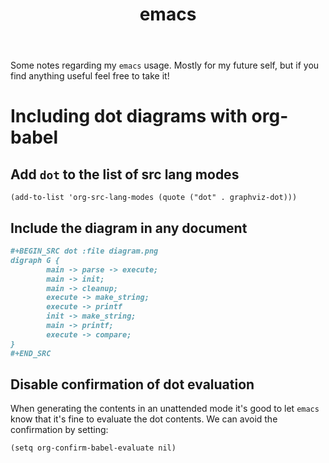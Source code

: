 #+title: emacs

Some notes regarding my ~emacs~ usage. Mostly for my future self, but if you
find anything useful feel free to take it!

* Including dot diagrams with org-babel

** Add ~dot~ to the list of src lang modes

#+BEGIN_SRC elisp
(add-to-list 'org-src-lang-modes (quote ("dot" . graphviz-dot)))
#+END_SRC

** Include the diagram in any document

#+BEGIN_SRC org
,#+BEGIN_SRC dot :file diagram.png
digraph G {
        main -> parse -> execute;
        main -> init;
        main -> cleanup;
        execute -> make_string;
        execute -> printf
        init -> make_string;
        main -> printf;
        execute -> compare;
}
,#+END_SRC
#+END_SRC

** Disable confirmation of dot evaluation

When generating the contents in an unattended mode it's good to let
~emacs~ know that it's fine to evaluate the dot contents. We can avoid
the confirmation by setting:

#+BEGIN_SRC elisp
(setq org-confirm-babel-evaluate nil)
#+END_SRC
